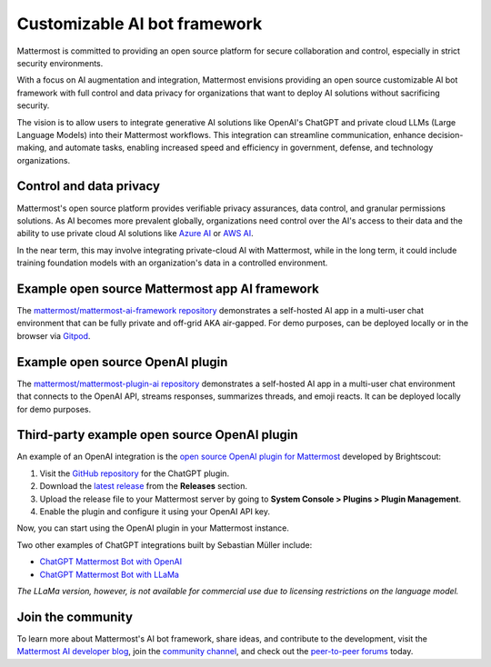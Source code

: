 .. _mattermost-customizable-chatgpt-bot-framework:

Customizable AI bot framework
=============================

Mattermost is committed to providing an open source platform for secure collaboration and control, especially in strict security environments. 

With a focus on AI augmentation and integration, Mattermost envisions providing an open source customizable AI bot framework with full control and data privacy for organizations that want to deploy AI solutions without sacrificing security.

The vision is to allow users to integrate generative AI solutions like OpenAI's ChatGPT and private cloud LLMs (Large Language Models) into their Mattermost workflows. This integration can streamline communication, enhance decision-making, and automate tasks, enabling increased speed and efficiency in government, defense, and technology organizations.

Control and data privacy
------------------------

Mattermost's open source platform provides verifiable privacy assurances, data control, and granular permissions solutions. As AI becomes more prevalent globally, organizations need control over the AI's access to their data and the ability to use private cloud AI solutions like `Azure AI <https://azure.microsoft.com/en-us/solutions/ai/#benefits>`_ or `AWS AI <https://aws.amazon.com/machine-learning/ai-services/>`_.

In the near term, this may involve integrating private-cloud AI with Mattermost, while in the long term, it could include training foundation models with an organization's data in a controlled environment.

Example open source Mattermost app AI framework
------------------------------------------------

The `mattermost/mattermost-ai-framework repository <https://github.com/mattermost/mattermost-ai-framework>`__ demonstrates a self-hosted AI app in a multi-user chat environment that can be fully private and off-grid AKA air-gapped. For demo purposes, can be deployed locally or in the browser via `Gitpod <https://github.com/mattermost/mattermost-ai-framework#gitpod>`__.

Example open source OpenAI plugin
---------------------------------

The `mattermost/mattermost-plugin-ai repository <https://github.com/mattermost/mattermost-plugin-ai>`__ demonstrates a self-hosted AI app in a multi-user chat environment that connects to the OpenAI API, streams responses, summarizes threads, and emoji reacts. It can be deployed locally for demo purposes.

Third-party example open source OpenAI plugin
----------------------------------

An example of an OpenAI integration is the  `open source OpenAI plugin for Mattermost <https://github.com/Brightscout/mattermost-plugin-openai>`_ developed by Brightscout:

1. Visit the `GitHub repository <https://github.com/Brightscout/mattermost-plugin-openai>`_ for the ChatGPT plugin.
2. Download the `latest release <https://github.com/Brightscout/mattermost-plugin-openai/releases>`_ from the **Releases** section.
3. Upload the release file to your Mattermost server by going to **System Console > Plugins > Plugin Management**.
4. Enable the plugin and configure it using your OpenAI API key.

Now, you can start using the OpenAI plugin in your Mattermost instance.

Two other examples of ChatGPT integrations built by Sebastian Müller include:

- `ChatGPT Mattermost Bot with OpenAI <https://github.com/yGuy/chatgpt-mattermost-bot>`__
- `ChatGPT Mattermost Bot with LLaMa <https://github.com/yGuy/chatgpt-mattermost-bot/tree/llama>`__

*The LLaMa version, however, is not available for commercial use due to licensing restrictions on the language model.*

Join the community
-------------------

To learn more about Mattermost's AI bot framework, share ideas, and contribute to the development, visit the `Mattermost AI developer blog <https://ai.mattermost.com>`__, join the `community channel <https://community.mattermost.com/core/channels/ai-exchange>`__, and check out the `peer-to-peer forums <https://forum.mattermost.com/c/ai-frameworks/40>`__ today.
